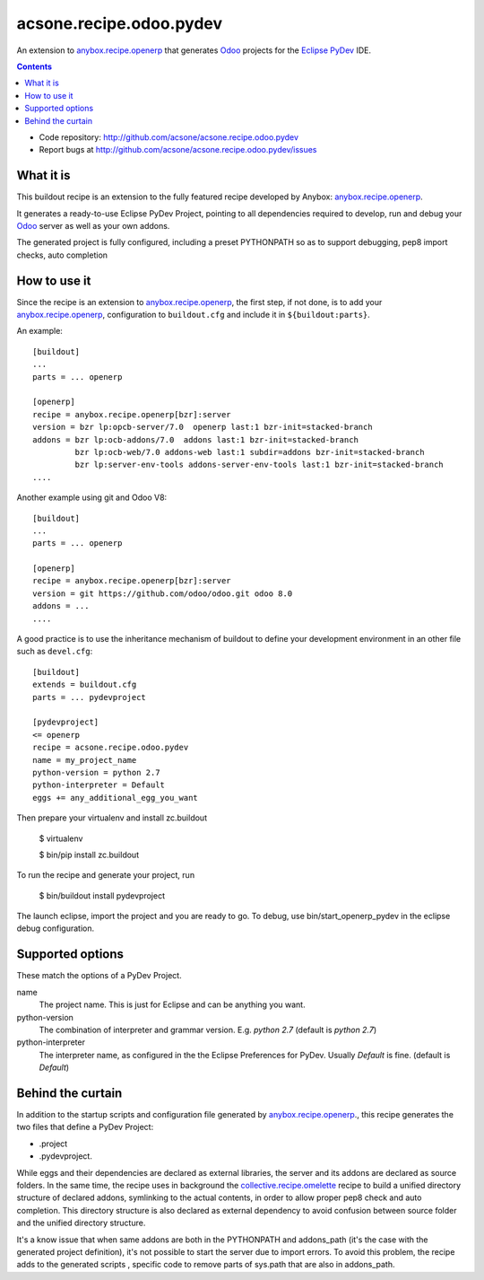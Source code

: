 ========================
acsone.recipe.odoo.pydev
========================

|Version|

An extension to `anybox.recipe.openerp
<http://pythonhosted.org/anybox.recipe.openerp>`_
that generates `Odoo <https://www.odoo.com>`_ 
projects for the `Eclipse PyDev <http://pydev.org/>`_ IDE.

.. contents::

- Code repository: http://github.com/acsone/acsone.recipe.odoo.pydev
- Report bugs at http://github.com/acsone/acsone.recipe.odoo.pydev/issues


What it is
==========

This buildout  recipe is
an extension to the fully featured recipe developed by Anybox:
`anybox.recipe.openerp
<http://pythonhosted.org/anybox.recipe.openerp>`_.

It generates a ready-to-use Eclipse PyDev Project, 
pointing to all dependencies required to develop, run
and debug your `Odoo <https://www.odoo.com>`_ server 
as well as your own addons.

The generated project is fully configured, including a preset
PYTHONPATH so as to support debugging, pep8 import checks, auto completion

How to use it
=============

Since the recipe is an extension to `anybox.recipe.openerp
<http://pythonhosted.org/anybox.recipe.openerp>`_, the first step, if not done,
is to add your `anybox.recipe.openerp
<http://pythonhosted.org/anybox.recipe.openerp>`_, configuration to ``buildout.cfg`` 
and include it in ``${buildout:parts}``. 

An example::

    [buildout]
    ...
    parts = ... openerp

    [openerp]
    recipe = anybox.recipe.openerp[bzr]:server
    version = bzr lp:opcb-server/7.0  openerp last:1 bzr-init=stacked-branch
    addons = bzr lp:ocb-addons/7.0  addons last:1 bzr-init=stacked-branch
             bzr lp:ocb-web/7.0 addons-web last:1 subdir=addons bzr-init=stacked-branch
             bzr lp:server-env-tools addons-server-env-tools last:1 bzr-init=stacked-branch
    ....


Another example using git and Odoo V8::

    [buildout]
    ...
    parts = ... openerp

    [openerp]
    recipe = anybox.recipe.openerp[bzr]:server
    version = git https://github.com/odoo/odoo.git odoo 8.0
    addons = ...
    ....


A good practice is to use the inheritance mechanism of buildout to define your
development environment in an other file such as ``devel.cfg``::

    [buildout]
    extends = buildout.cfg
    parts = ... pydevproject

    [pydevproject]
    <= openerp
    recipe = acsone.recipe.odoo.pydev
    name = my_project_name
    python-version = python 2.7
    python-interpreter = Default
    eggs += any_additional_egg_you_want

Then prepare your virtualenv and install zc.buildout

    $ virtualenv
    
    $ bin/pip install zc.buildout
    
To run the recipe and generate your project, run

    $ bin/buildout install pydevproject

The launch eclipse, import the project and you are ready to go.
To debug, use bin/start_openerp_pydev in the eclipse debug configuration.

Supported options
=================
These match the options of a PyDev Project.

name
  The project name. This is just for Eclipse and can be anything you want.
python-version
  The combination of interpreter and grammar version. E.g. *python 2.7* 
  (default is *python 2.7*)
python-interpreter
  The interpreter name, as configured in the the Eclipse Preferences for PyDev. 
  Usually *Default* is fine.  (default is *Default*)

Behind the curtain
==================

In addition to the startup scripts and configuration file generated by
`anybox.recipe.openerp
<http://pythonhosted.org/anybox.recipe.openerp>`_., this recipe
generates the two files that define a PyDev Project:

- .project 
- .pydevproject.

While eggs and their dependencies are declared as external libraries, 
the server and its addons are declared as source folders. In the same time,
the recipe uses in background the `collective.recipe.omelette 
<https://pypi.python.org/pypi/collective.recipe.omelette>`_ recipe to build
a unified directory structure of declared addons, symlinking to the actual 
contents, in order to allow proper pep8 check and auto completion. 
This directory structure is also declared as external dependency to avoid 
confusion between source folder and the unified directory structure.

It's a know issue that when same addons are both in the PYTHONPATH and 
addons_path (it's the case with the generated project definition), 
it's not possible to start the server due to import errors. To avoid
this problem, the recipe adds to the generated scripts , specific code 
to remove parts of sys.path that are also in addons_path.

.. |Version| image:: https://badge.fury.io/py/acsone.recipe.odoo.pydev.svg?
   :target: http://badge.fury.io/py/acsone.recipe.odoo.pydev
   
